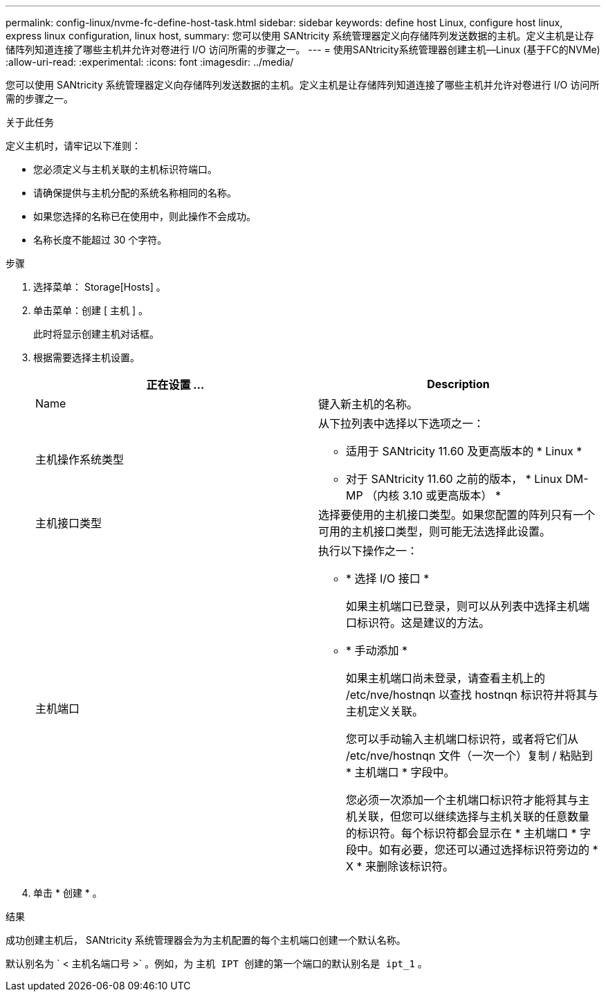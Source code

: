 ---
permalink: config-linux/nvme-fc-define-host-task.html 
sidebar: sidebar 
keywords: define host Linux, configure host linux, express linux configuration, linux host, 
summary: 您可以使用 SANtricity 系统管理器定义向存储阵列发送数据的主机。定义主机是让存储阵列知道连接了哪些主机并允许对卷进行 I/O 访问所需的步骤之一。 
---
= 使用SANtricity系统管理器创建主机—Linux (基于FC的NVMe)
:allow-uri-read: 
:experimental: 
:icons: font
:imagesdir: ../media/


[role="lead"]
您可以使用 SANtricity 系统管理器定义向存储阵列发送数据的主机。定义主机是让存储阵列知道连接了哪些主机并允许对卷进行 I/O 访问所需的步骤之一。

.关于此任务
定义主机时，请牢记以下准则：

* 您必须定义与主机关联的主机标识符端口。
* 请确保提供与主机分配的系统名称相同的名称。
* 如果您选择的名称已在使用中，则此操作不会成功。
* 名称长度不能超过 30 个字符。


.步骤
. 选择菜单： Storage[Hosts] 。
. 单击菜单：创建 [ 主机 ] 。
+
此时将显示创建主机对话框。

. 根据需要选择主机设置。
+
|===
| 正在设置 ... | Description 


 a| 
Name
 a| 
键入新主机的名称。



 a| 
主机操作系统类型
 a| 
从下拉列表中选择以下选项之一：

** 适用于 SANtricity 11.60 及更高版本的 * Linux *
** 对于 SANtricity 11.60 之前的版本， * Linux DM-MP （内核 3.10 或更高版本） *




 a| 
主机接口类型
 a| 
选择要使用的主机接口类型。如果您配置的阵列只有一个可用的主机接口类型，则可能无法选择此设置。



 a| 
主机端口
 a| 
执行以下操作之一：

** * 选择 I/O 接口 *
+
如果主机端口已登录，则可以从列表中选择主机端口标识符。这是建议的方法。

** * 手动添加 *
+
如果主机端口尚未登录，请查看主机上的 /etc/nve/hostnqn 以查找 hostnqn 标识符并将其与主机定义关联。

+
您可以手动输入主机端口标识符，或者将它们从 /etc/nve/hostnqn 文件（一次一个）复制 / 粘贴到 * 主机端口 * 字段中。

+
您必须一次添加一个主机端口标识符才能将其与主机关联，但您可以继续选择与主机关联的任意数量的标识符。每个标识符都会显示在 * 主机端口 * 字段中。如有必要，您还可以通过选择标识符旁边的 * X * 来删除该标识符。



|===
. 单击 * 创建 * 。


.结果
成功创建主机后， SANtricity 系统管理器会为为主机配置的每个主机端口创建一个默认名称。

默认别名为 ` < 主机名端口号 >` 。例如，为 `主机 IPT 创建的第一个端口的默认别名是 ipt_1` 。

